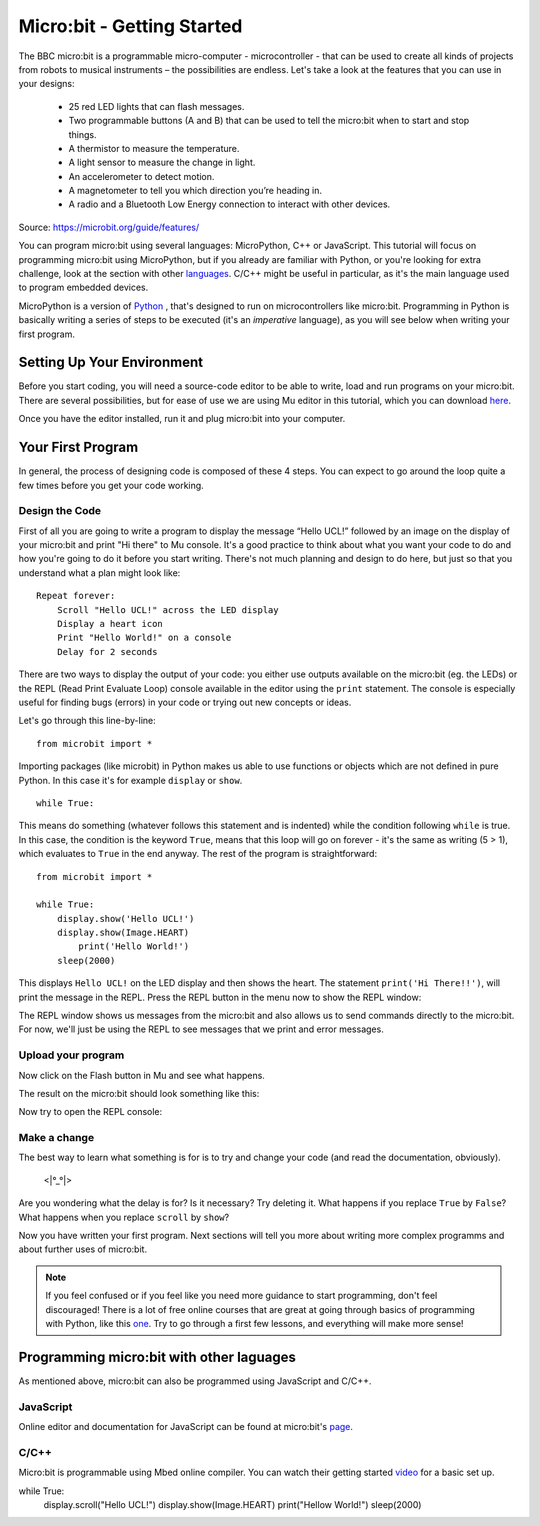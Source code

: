 ****************************
Micro:bit - Getting Started 
****************************

The BBC micro:bit is a programmable micro-computer - microcontroller - that can be used to create all kinds of projects from robots to musical instruments – 
the possibilities are endless. Let's take a look at the features that you can use in your designs:

 * 25 red LED lights that can flash messages.
 * Two programmable buttons (A and B) that can be used to tell the micro:bit when to start and stop things.
 * A thermistor to measure the temperature.
 * A light sensor to measure the change in light.
 * An accelerometer to detect motion.
 * A magnetometer to tell you which direction you’re heading in.
 * A radio and a Bluetooth Low Energy connection to interact with other devices.

.. image:: assets/microbit-hardware-access.jpg
   :scale: 40%
   :align: center
   
Source: https://microbit.org/guide/features/

You can program micro:bit using several languages: MicroPython, C++ or JavaScript. This tutorial will focus on programming micro:bit using
MicroPython, but if you already are familiar with Python, or you're looking for extra challenge, look at the section with other languages_. C/C++ might be 
useful in particular, as it's the main language used to program embedded devices.

.. _languages: https://microbit.org/code/

MicroPython is a version of Python_ , that's designed to run on microcontrollers like micro:bit. Programming in Python is basically 
writing a series of steps to be executed (it's an *imperative* language), as you will see below when writing your first program.  

.. _Python: https://www.python.org/

Setting Up Your Environment
===========================

Before you start coding, you will need a source-code editor to be able to write, load and run programs on your micro:bit.
There are several possibilities, but for ease of use we are using Mu editor in this tutorial, which you can download here_.

.. _here: https://codewith.mu/en/

Once you have the editor installed, run it and plug micro:bit into your computer.

Your First Program
===================
In general, the process of designing code is composed of these 4 steps. You can expect to go around the loop  quite a few times before you get your code working.

.. image:: assets/microbit_lifecycle.jpg
   :scale: 70%   
   :align: center


Design the Code
----------------

First of all you are going to write a program to display the message “Hello UCL!” followed by an image on the display of your micro:bit and print "Hi there" to Mu console. 
It's a good practice to think about what you want your code to do and how you're going to do it before you start writing. There's not much planning and design to do here,
but just so that you understand what a plan might look like::

    Repeat forever:
        Scroll "Hello UCL!" across the LED display
        Display a heart icon 
        Print "Hello World!" on a console
        Delay for 2 seconds

There are two ways to display the output of your code: you either use outputs available on the micro:bit (eg. the LEDs) or the REPL (Read Print Evaluate Loop) 
console available in the editor using the ``print`` statement. The console is especially useful for finding bugs (errors) in your code or trying out
new concepts or ideas.  

Let's go through this line-by-line::

    from microbit import *

Importing packages (like microbit) in Python makes us able to use functions or objects which are not defined in pure Python. In this case it's for example ``display`` or ``show``. ::     

	while True: 

This means do something (whatever follows this statement and is indented) while the condition following ``while`` is true. In this case, the condition is the keyword ``True``, 
means that this loop will go on forever - it's the same as writing (5 > 1), which evaluates to ``True`` in the end anyway.  
The rest of the program is straightforward::

	from microbit import *

	while True:
    	    display.show('Hello UCL!')
            display.show(Image.HEART)
	        print('Hello World!')    
    	    sleep(2000)
      
This displays ``Hello UCL!`` on the LED display and then shows the heart. 
The statement ``print('Hi There!!')``, will print the message in the REPL. Press the REPL button in the menu now to show the REPL window:

.. image:: assets/mu_repl_bar.png
   :scale: 70%
   :align: center

The REPL window shows us messages from the micro:bit and also allows us to send commands directly to the micro:bit. For now, we'll just be using the REPL 
to see messages that we print and error messages. 

Upload your program
--------------------

Now click on the Flash button in Mu and see what happens.

.. image:: assets/first_program.gif
   :scale: 70%
   :align: center 

The result on the micro:bit should look something like this:

.. image:: assets/example_program.gif
   :scale: 40% 
   :align: center

Now try to open the REPL console:

.. image:: assets/first_program_console.png 

Make a change 
-------------

The best way to learn what something is for is to try and change your code (and read the documentation, obviously).

                                    <\|°_°\|>

Are you wondering what the delay is for? Is it necessary? Try deleting it.
What happens if you replace ``True`` by ``False``?
What happens when you replace ``scroll`` by ``show``?

Now you have written your first program. Next sections will tell you more about writing more complex programms and about further uses of micro:bit.

.. note:: If you feel confused or if you feel like you need more guidance to start programming, don't feel discouraged! There is a lot of free online courses that are great at going through basics of programming with Python, like this one_. Try to go through a first few lessons, and everything will make more sense!

.. _one: https://www.edx.org/course/introduction-to-computer-science-and-programming-using-python-2 

.. seealso:: See the full micro:bit documentation_ for MicroPython.

.. _documentation: https://microbit-micropython.readthedocs.io/en/latest/tutorials/introduction.html 


Programming micro:bit with other laguages
==========================================

As mentioned above, micro:bit can also be programmed using JavaScript and C/C++. 

JavaScript
-----------

Online editor and documentation for JavaScript can be found at micro:bit's page_.

.. _page: https://makecode.microbit.org/#

C/C++
-----

Micro:bit is programmable using Mbed online compiler. You can watch their getting started video_ for a basic set up. 

.. _video: https://os.mbed.com/platforms/Microbit/#getting-started-video

while True:
    display.scroll("Hello UCL!")
    display.show(Image.HEART)
    print("Hellow World!")
    sleep(2000)